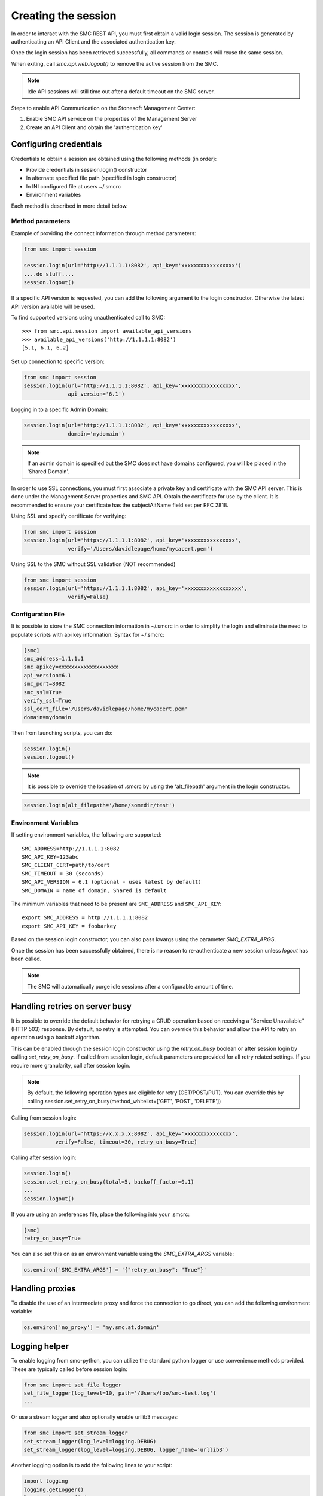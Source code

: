 Creating the session
--------------------

In order to interact with the SMC REST API, you must first obtain a valid login session. 
The session is generated by authenticating an API Client and the associated authentication key.

Once the login session has been retrieved successfully, all commands or controls will reuse 
the same session. 

When exiting, call `smc.api.web.logout()` to remove the active session from the SMC.

.. note:: Idle API sessions will still time out after a default timeout on the SMC server.

Steps to enable API Communication on the Stonesoft Management Center:

#. Enable SMC API service on the properties of the Management Server
#. Create an API Client and obtain the 'authentication key'

Configuring credentials
+++++++++++++++++++++++

Credentials to obtain a session are obtained using the following methods (in order):

* Provide credentials in session.login() constructor

* In alternate specified file path (specified in login constructor)

* In INI configured file at users ~/.smcrc

* Environment variables

Each method is described in more detail below.

Method parameters
*****************

Example of providing the connect information through method parameters:

.. code-block:: python

   from smc import session

   session.login(url='http://1.1.1.1:8082', api_key='xxxxxxxxxxxxxxxxx')
   ....do stuff....
   session.logout()

If a specific API version is requested, you can add the following argument to the login
constructor. Otherwise the latest API version available will be used.

To find supported versions using unauthenticated call to SMC:
::

	>>> from smc.api.session import available_api_versions
	>>> available_api_versions('http://1.1.1.1:8082')
	[5.1, 6.1, 6.2]

Set up connection to specific version:

.. code-block:: python

   from smc import session
   session.login(url='http://1.1.1.1:8082', api_key='xxxxxxxxxxxxxxxxx', 
                 api_version='6.1')

Logging in to a specific Admin Domain:

.. code-block:: python

   session.login(url='http://1.1.1.1:8082', api_key='xxxxxxxxxxxxxxxxx', 
                 domain='mydomain')

.. note:: If an admin domain is specified but the SMC does not have domains configured, 
		  you will be placed in the 'Shared Domain'.
	
In order to use SSL connections, you must first associate a private key and certificate
with the SMC API server. This is done under the Management Server properties and SMC API.
Obtain the certificate for use by the client.
It is recommended to ensure your certificate has the subjectAltName field set per
RFC 2818.

Using SSL and specify certificate for verifying:

.. code-block:: python

   from smc import session
   session.login(url='https://1.1.1.1:8082', api_key='xxxxxxxxxxxxxxxx', 
                 verify='/Users/davidlepage/home/mycacert.pem')
   
Using SSL to the SMC without SSL validation (NOT recommended)

.. code-block:: python

   from smc import session
   session.login(url='https://1.1.1.1:8082', api_key='xxxxxxxxxxxxxxxxxx',
                 verify=False)

.. seealso:: :meth:`smc.api.session.Session.login` for constructor arguments.

Configuration File
******************

It is possible to store the SMC connection information in ~/.smcrc in order to simplify
the login and eliminate the need to populate scripts with api key information. 
Syntax for ~/.smcrc:

.. code-block:: python

   [smc]
   smc_address=1.1.1.1
   smc_apikey=xxxxxxxxxxxxxxxxxxx
   api_version=6.1
   smc_port=8082
   smc_ssl=True
   verify_ssl=True
   ssl_cert_file='/Users/davidlepage/home/mycacert.pem'
   domain=mydomain
   
Then from launching scripts, you can do:

.. code-block:: python
	
	session.login()
	session.logout()

.. note:: It is possible to override the location of .smcrc by using the 'alt_filepath' argument in
          the login constructor.

.. code-block:: python

   session.login(alt_filepath='/home/somedir/test')

Environment Variables
*********************

If setting environment variables, the following are supported::

	SMC_ADDRESS=http://1.1.1.1:8082
	SMC_API_KEY=123abc
	SMC_CLIENT_CERT=path/to/cert
	SMC_TIMEOUT = 30 (seconds)
	SMC_API_VERSION = 6.1 (optional - uses latest by default)
	SMC_DOMAIN = name of domain, Shared is default 

The minimum variables that need to be present are ``SMC_ADDRESS`` and ``SMC_API_KEY``::

	export SMC_ADDRESS = http://1.1.1.1:8082
	export SMC_API_KEY = foobarkey

Based on the session login constructor, you can also pass kwargs using the parameter `SMC_EXTRA_ARGS`.

Once the session has been successfully obtained, there is no reason to re-authenticate a new session
unless `logout` has been called.

.. note:: The SMC will automatically purge idle sessions after a configurable amount of time.

Handling retries on server busy
+++++++++++++++++++++++++++++++

It is possible to override the default behavior for retrying a CRUD operation based on receiving a 
"Service Unavailable" (HTTP 503) response. By default, no retry is attempted.
You can override this behavior and allow the API to retry an operation using a backoff algorithm.

This can be enabled through the session login constructor using the `retry_on_busy` boolean or after
session login by calling `set_retry_on_busy`.
If called from session login, default parameters are provided for all retry related settings.
If you require more granularity, call after session login.

.. note:: By default, the following operation types are eligible for retry (GET/POST/PUT). You can
 override this by calling session.set_retry_on_busy(method_whitelist=['GET', 'POST', 'DELETE']) 

Calling from session login:

.. code-block:: python

	session.login(url='https://x.x.x.x:8082', api_key='xxxxxxxxxxxxxxx',
                  verify=False, timeout=30, retry_on_busy=True)

Calling after session login:

.. code-block:: python

	session.login()
	session.set_retry_on_busy(total=5, backoff_factor=0.1)
	...
	session.logout()

If you are using an preferences file, place the following into your .smcrc:

.. code-block:: python

  [smc]
  retry_on_busy=True
 
You can also set this on as an environment variable using the `SMC_EXTRA_ARGS` variable:

.. code-block:: python

	os.environ['SMC_EXTRA_ARGS'] = '{"retry_on_busy": "True"}'


Handling proxies
++++++++++++++++

To disable the use of an intermediate proxy and force the connection to go direct, you can add the following
environment variable:

.. code-block:: python

	os.environ['no_proxy'] = 'my.smc.at.domain'

Logging helper
++++++++++++++
		  
To enable logging from smc-python, you can utilize the standard python logger or use
convenience methods provided. These are typically called before session login:

.. code-block:: python

   from smc import set_file_logger
   set_file_logger(log_level=10, path='/Users/foo/smc-test.log')
   ...
   
Or use a stream logger and also optionally enable urllib3 messages:

.. code-block:: python

   from smc import set_stream_logger
   set_stream_logger(log_level=logging.DEBUG)
   set_stream_logger(log_level=logging.DEBUG, logger_name='urllib3')
   

Another logging option is to add the following lines to your script:

.. code-block:: python

   import logging
   logging.getLogger()
   logging.basicConfig(
       level=logging.DEBUG, format='%(asctime)s %(levelname)s %(name)s.%(funcName)s: %(message)s')

The ``format`` parameter follows the standard python logging module syntax.
